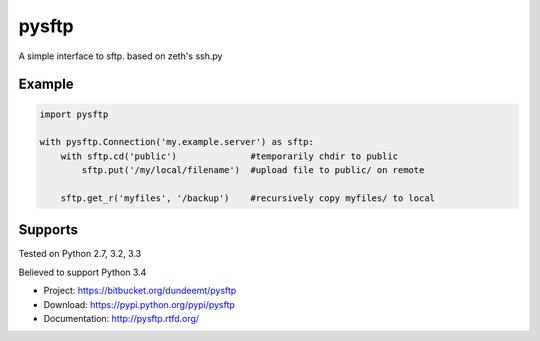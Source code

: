 pysftp
======

A simple interface to sftp.  based on zeth's ssh.py

Example
-------
.. code-block:: python

    import pysftp

    with pysftp.Connection('my.example.server') as sftp:
        with sftp.cd('public')              #temporarily chdir to public
            sftp.put('/my/local/filename')  #upload file to public/ on remote

        sftp.get_r('myfiles', '/backup')    #recursively copy myfiles/ to local


Supports
--------
Tested on Python 2.7, 3.2, 3.3

.. image:: https://drone.io/bitbucket.org/dundeemt/pysftp/status.png
    :target: https://drone.io/bitbucket.org/dundeemt/pysftp/latest
    :alt: Build Status

Believed to support Python 3.4

* Project:  https://bitbucket.org/dundeemt/pysftp
* Download: https://pypi.python.org/pypi/pysftp
* Documentation: http://pysftp.rtfd.org/

